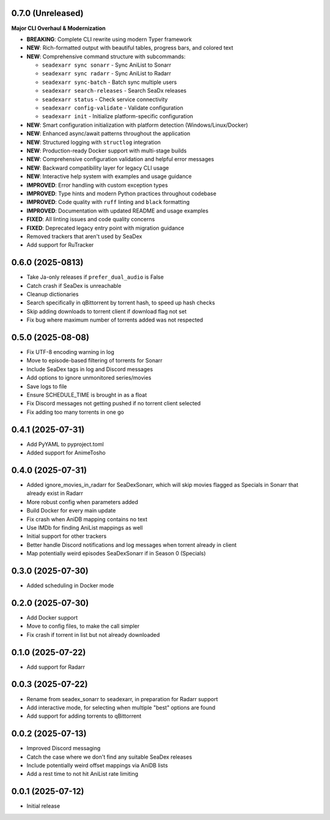 0.7.0 (Unreleased)
==================

**Major CLI Overhaul & Modernization**

- **BREAKING**: Complete CLI rewrite using modern Typer framework
- **NEW**: Rich-formatted output with beautiful tables, progress bars, and colored text
- **NEW**: Comprehensive command structure with subcommands:
  
  - ``seadexarr sync sonarr`` - Sync AniList to Sonarr
  - ``seadexarr sync radarr`` - Sync AniList to Radarr  
  - ``seadexarr sync-batch`` - Batch sync multiple users
  - ``seadexarr search-releases`` - Search SeaDx releases
  - ``seadexarr status`` - Check service connectivity
  - ``seadexarr config-validate`` - Validate configuration
  - ``seadexarr init`` - Initialize platform-specific configuration
  
- **NEW**: Smart configuration initialization with platform detection (Windows/Linux/Docker)
- **NEW**: Enhanced async/await patterns throughout the application
- **NEW**: Structured logging with ``structlog`` integration
- **NEW**: Production-ready Docker support with multi-stage builds
- **NEW**: Comprehensive configuration validation and helpful error messages
- **NEW**: Backward compatibility layer for legacy CLI usage
- **NEW**: Interactive help system with examples and usage guidance
- **IMPROVED**: Error handling with custom exception types
- **IMPROVED**: Type hints and modern Python practices throughout codebase
- **IMPROVED**: Code quality with ``ruff`` linting and ``black`` formatting
- **IMPROVED**: Documentation with updated README and usage examples
- **FIXED**: All linting issues and code quality concerns
- **FIXED**: Deprecated legacy entry point with migration guidance
- Removed trackers that aren't used by SeaDex
- Add support for RuTracker

0.6.0 (2025-0813)
==================

- Take Ja-only releases if ``prefer_dual_audio`` is False
- Catch crash if SeaDex is unreachable
- Cleanup dictionaries
- Search specifically in qBittorrent by torrent hash, to speed up hash
  checks
- Skip adding downloads to torrent client if download flag not set
- Fix bug where maximum number of torrents added was not respected

0.5.0 (2025-08-08)
==================

- Fix UTF-8 encoding warning in log
- Move to episode-based filtering of torrents for Sonarr
- Include SeaDex tags in log and Discord messages
- Add options to ignore unmonitored series/movies
- Save logs to file
- Ensure SCHEDULE_TIME is brought in as a float
- Fix Discord messages not getting pushed if no torrent client selected
- Fix adding too many torrents in one go

0.4.1 (2025-07-31)
==================

- Add PyYAML to pyproject.toml
- Added support for AnimeTosho

0.4.0 (2025-07-31)
==================

- Added ignore_movies_in_radarr for SeaDexSonarr, which will skip movies flagged as Specials in Sonarr that already
  exist in Radarr
- More robust config when parameters added
- Build Docker for every main update
- Fix crash when AniDB mapping contains no text
- Use IMDb for finding AniList mappings as well
- Initial support for other trackers
- Better handle Discord notifications and log messages when torrent already in client
- Map potentially weird episodes SeaDexSonarr if in Season 0 (Specials)

0.3.0 (2025-07-30)
==================

- Added scheduling in Docker mode

0.2.0 (2025-07-30)
==================

- Add Docker support
- Move to config files, to make the call simpler
- Fix crash if torrent in list but not already downloaded

0.1.0 (2025-07-22)
==================

- Add support for Radarr

0.0.3 (2025-07-22)
==================

- Rename from seadex_sonarr to seadexarr, in preparation for Radarr support
- Add interactive mode, for selecting when multiple "best" options are found
- Add support for adding torrents to qBittorrent

0.0.2 (2025-07-13)
==================

- Improved Discord messaging
- Catch the case where we don't find any suitable SeaDex releases
- Include potentially weird offset mappings via AniDB lists
- Add a rest time to not hit AniList rate limiting

0.0.1 (2025-07-12)
==================

- Initial release
